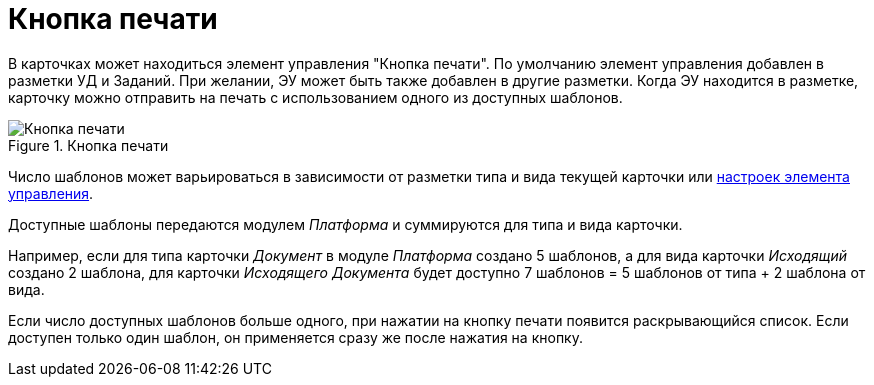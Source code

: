 = Кнопка печати

В карточках может находиться элемент управления "Кнопка печати". По умолчанию элемент управления добавлен в разметки УД и Заданий. При желании, ЭУ может быть также добавлен в другие разметки. Когда ЭУ находится в разметке, карточку можно отправить на печать с использованием одного из доступных шаблонов.

.Кнопка печати
image::PrintButton.png[Кнопка печати]

Число шаблонов может варьироваться в зависимости от разметки типа и вида текущей карточки или xref:layouts:ctrl/special/printButton.adoc#printTemplates[настроек элемента управления].

****
Доступные шаблоны передаются модулем _Платформа_ и суммируются для типа и вида карточки.

Например, если для типа карточки _Документ_ в модуле _Платформа_ создано 5 шаблонов, а для вида карточки _Исходящий_ создано 2 шаблона, для карточки _Исходящего Документа_ будет доступно 7 шаблонов = 5 шаблонов от типа + 2 шаблона от вида.
****

Если число доступных шаблонов больше одного, при нажатии на кнопку печати появится раскрывающийся список. Если доступен только один шаблон, он применяется сразу же после нажатия на кнопку.
